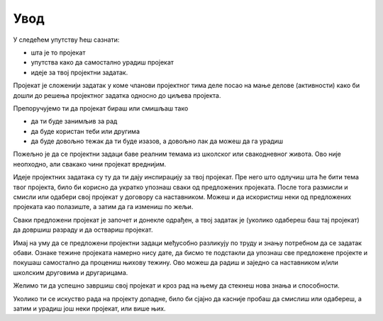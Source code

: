 Увод
====

У следећем упутству ћеш сазнати: 

- шта је то пројекат
- упутства како да самостално урадиш пројекат
- идеје за твој пројектни задатак.

Пројекат је сложенији задатак у коме чланови пројектног тима деле посао на мање делове (активности) како би дошли до 
решења пројектног задатка односно до циљева пројекта.

Препоручујемо ти да пројекат бираш или смишљаш тако

- да ти буде занимљив за рад
- да буде користан теби или другима
- да буде довољно тежак да ти буде изазов, а довољно лак да можеш да га урадиш

Пожељно је да се пројектни задаци баве реалним темама из школског или свакодневног живота. Ово није неопходно, 
али свакако чини пројекат вреднијим. 

Идеје пројектних задатака су ту да ти дају инспирацију за твој пројекат. Пре него што одлучиш шта ће бити тема 
твог пројекта, било би корисно да укратко упознаш сваки од предложених пројеката. После тога размисли и смисли 
или одабери свој пројекат у договору са наставником. Можеш и да искористиш неки од предложених пројеката као полазиште, 
а затим да га измениш по жељи. 

Сваки предложени пројекат је започет и донекле одрађен, а твој задатак је (уколико одабереш баш тај пројекат) 
да довршиш разраду и да оствариш пројекат.

Имај на уму да се предложени пројектни задаци међусобно разликују по труду и знању потребном да се задатак обави. 
Ознаке тежине пројеката намерно нису дате, да бисмо те подстакли да упознаш све предложене пројекте и покушаш 
самостално да процениш њихову тежину. Ово можеш да радиш и заједно са наставником и/или школским друговима и другарицама.

Желимо ти да успешно завршиш свој пројекат и кроз рад на њему да стекнеш нова знања и способности.

Уколико ти се искуство рада на пројекту допадне, било би сјајно да касније пробаш да смислиш или одабереш, 
а затим и урадиш још неки пројекат, или више њих.